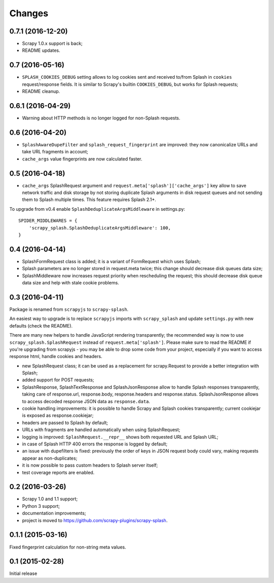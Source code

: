 Changes
=======

0.7.1 (2016-12-20)
------------------

* Scrapy 1.0.x support is back;
* README updates.

0.7 (2016-05-16)
----------------

* ``SPLASH_COOKIES_DEBUG`` setting allows to log cookies
  sent and received to/from Splash in ``cookies`` request/response fields.
  It is similar to Scrapy's builtin ``COOKIES_DEBUG``, but works for
  Splash requests;
* README cleanup.

0.6.1 (2016-04-29)
------------------

* Warning about HTTP methods is no longer logged for non-Splash requests.

0.6 (2016-04-20)
----------------

* ``SplashAwareDupeFilter`` and ``splash_request_fingerprint`` are improved:
  they now canonicalize URLs and take URL fragments in account;
* ``cache_args`` value fingerprints are now calculated faster.

0.5 (2016-04-18)
----------------

* ``cache_args`` SplashRequest argument and
  ``request.meta['splash']['cache_args']`` key allow to save network traffic
  and disk storage by not storing duplicate Splash arguments in disk request
  queues and not sending them to Splash multiple times. This feature requires
  Splash 2.1+.

To upgrade from v0.4 enable ``SplashDeduplicateArgsMiddleware`` in settings.py::

  SPIDER_MIDDLEWARES = {
      'scrapy_splash.SplashDeduplicateArgsMiddleware': 100,
  }

0.4 (2016-04-14)
----------------

* SplashFormRequest class is added; it is a variant of FormRequest which uses
  Splash;
* Splash parameters are no longer stored in request.meta twice; this change
  should decrease disk queues data size;
* SplashMiddleware now increases request priority when rescheduling the request;
  this should decrease disk queue data size and help with stale cookie
  problems.

0.3 (2016-04-11)
----------------

Package is renamed from ``scrapyjs`` to ``scrapy-splash``.

An easiest way to upgrade is to replace ``scrapyjs`` imports with
``scrapy_splash`` and update ``settings.py`` with new defaults
(check the README).

There are many new helpers to handle JavaScript rendering transparently;
the recommended way is now to use ``scrapy_splash.SplashRequest`` instead
of  ``request.meta['splash']``. Please make sure to read the README if
you're upgrading from scrapyjs - you may be able to drop some code from your
project, especially if you want to access response html, handle cookies
and headers.

* new SplashRequest class; it can be used as a replacement for scrapy.Request
  to provide a better integration with Splash;
* added support for POST requests;
* SplashResponse, SplashTextResponse and SplashJsonResponse allow to
  handle Splash responses transparently, taking care of response.url,
  response.body, response.headers and response.status. SplashJsonResponse
  allows to access decoded response JSON data as ``response.data``.
* cookie handling improvements: it is possible to handle Scrapy and Splash
  cookies transparently; current cookiejar is exposed as response.cookiejar;
* headers are passed to Splash by default;
* URLs with fragments are handled automatically when using SplashRequest;
* logging is improved: ``SplashRequest.__repr__`` shows both requested URL
  and Splash URL;
* in case of Splash HTTP 400 errors the response is logged by default;
* an issue with dupefilters is fixed: previously the order of keys in
  JSON request body could vary, making requests appear as non-duplicates;
* it is now possible to pass custom headers to Splash server itself;
* test coverage reports are enabled.

0.2 (2016-03-26)
----------------

* Scrapy 1.0 and 1.1 support;
* Python 3 support;
* documentation improvements;
* project is moved to https://github.com/scrapy-plugins/scrapy-splash.

0.1.1 (2015-03-16)
------------------

Fixed fingerprint calculation for non-string meta values.

0.1 (2015-02-28)
----------------

Initial release
